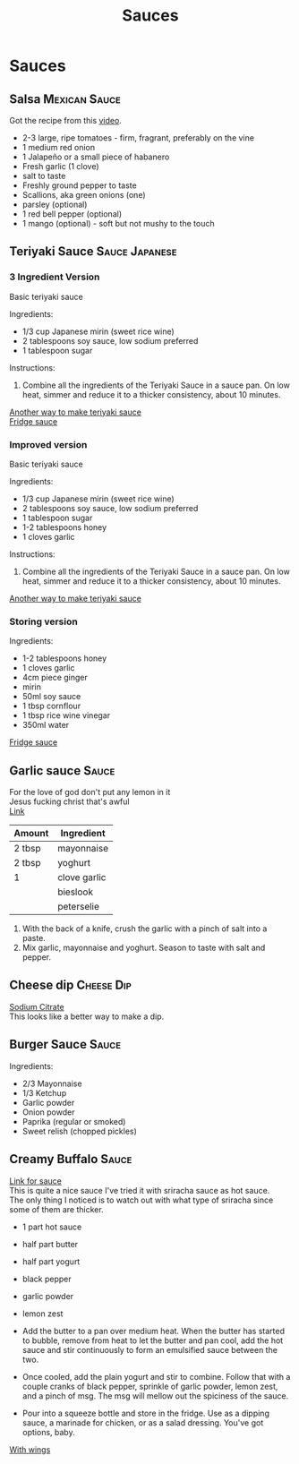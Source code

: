 #+TITLE: Sauces
#+OPTIONS: \n:t

* Sauces
** Salsa :Mexican:Sauce:
Got the recipe from this [[https://www.youtube.com/watch?v=Upqp21Dm5vg][video]].

- 2-3 large, ripe tomatoes - firm, fragrant, preferably on the vine
- 1 medium red onion
- 1 Jalapeño or a small piece of habanero
- Fresh garlic (1 clove)
- salt to taste
- Freshly ground pepper to taste
- Scallions, aka green onions (one)
- parsley (optional)
- 1 red bell pepper (optional)
- 1 mango (optional) - soft but not mushy to the touch

** Teriyaki Sauce :Sauce:Japanese:
*** 3 Ingredient Version
Basic teriyaki sauce

Ingredients: 
- 1/3 cup Japanese mirin (sweet rice wine) 
- 2 tablespoons soy sauce, low sodium preferred 
- 1 tablespoon sugar 

Instructions:
1. Combine all the ingredients of the Teriyaki Sauce in a sauce pan. On low heat, simmer and reduce it to a thicker consistency, about 10 minutes.

[[https://www.tasteandtellblog.com/teriyaki-chicken/][Another way to make teriyaki sauce]]
[[https://www.bbcgoodfood.com/recipes/teriyaki-sauce][Fridge sauce]]

*** Improved version
Basic teriyaki sauce

Ingredients: 
- 1/3 cup Japanese mirin (sweet rice wine) 
- 2 tablespoons soy sauce, low sodium preferred 
- 1 tablespoon sugar 
- 1-2 tablespoons honey
- 1 cloves garlic

Instructions:
1. Combine all the ingredients of the Teriyaki Sauce in a sauce pan. On low heat, simmer and reduce it to a thicker consistency, about 10 minutes.

[[https://www.tasteandtellblog.com/teriyaki-chicken/][Another way to make teriyaki sauce]]

*** Storing version
Ingredients: 
- 1-2 tablespoons honey
- 1 cloves garlic
- 4cm piece ginger
- mirin
- 50ml soy sauce
- 1 tbsp cornflour
- 1 tbsp rice wine vinegar
- 350ml water

[[https://www.bbcgoodfood.com/recipes/teriyaki-sauce][Fridge sauce]]
** Garlic sauce :Sauce:
For the love of god don't put any lemon in it
Jesus fucking christ that's awful
[[https://fussfreeflavours.com/easy-kebab-shop-garlic-sauce-recipe/][Link]]


| Amount | Ingredient   |
|--------+--------------|
| 2 tbsp | mayonnaise   |
| 2 tbsp | yoghurt      |
| 1      | clove garlic |
|        | bieslook     |
|        | peterselie   |
|--------+--------------|

1. With the back of a knife, crush the garlic with a pinch of salt into a paste.
2. Mix garlic, mayonnaise and yoghurt. Season to taste with salt and pepper.
** Cheese dip :Cheese:Dip:
[[https://www.youtube.com/watch?v=PTbdvND_YLQ][Sodium Citrate]]
This looks like a better way to make a dip.
** Burger Sauce :Sauce:
Ingredients:
- 2/3 Mayonnaise
- 1/3 Ketchup
- Garlic powder
- Onion powder
- Paprika (regular or smoked)
- Sweet relish (chopped pickles)
** Creamy Buffalo :Sauce:
[[https://www.ethanchlebowski.com/cooking-techniques-recipes/creamy-buffalo-sauce][Link for sauce]]
This is quite a nice sauce I've tried it with sriracha sauce as hot sauce.
The only thing I noticed is to watch out with what type of sriracha since some of them are thicker.

- 1 part hot sauce
- half part butter
- half part yogurt
- black pepper
- garlic powder
- lemon zest

- Add the butter to a pan over medium heat. When the butter has started to bubble, remove from heat to let the butter and pan cool, add the hot sauce and stir continuously to form an emulsified sauce between the two.
- Once cooled, add the plain yogurt and stir to combine. Follow that with a couple cranks of black pepper, sprinkle of garlic powder, lemon zest, and a pinch of msg. The msg will mellow out the spiciness of the sauce.
- Pour into a squeeze bottle and store in the fridge. Use as a dipping sauce, a marinade for chicken, or as a salad dressing. You've got options, baby.


[[https://www.delish.com/cooking/recipe-ideas/recipes/a51133/classic-buffalo-wings-recipe/][With wings]]
